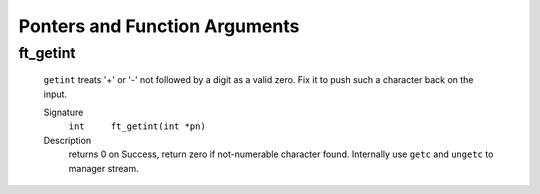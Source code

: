 Ponters and Function Arguments
==============================

ft_getint
---------
   ``getint`` treats '+' or '-' not followed by a digit as a valid zero.
   Fix it to push such a character back on the input.

   Signature
      ``int	ft_getint(int *pn)``

   Description
      returns 0 on Success, return zero if not-numerable character found. 
      Internally use ``getc`` and ``ungetc`` to manager stream.

